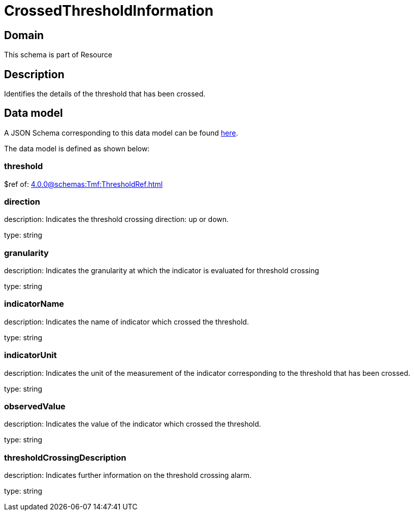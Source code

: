 = CrossedThresholdInformation

[#domain]
== Domain

This schema is part of Resource

[#description]
== Description
Identifies the details of the threshold that has been crossed.


[#data_model]
== Data model

A JSON Schema corresponding to this data model can be found https://tmforum.org[here].

The data model is defined as shown below:


=== threshold
$ref of: xref:4.0.0@schemas:Tmf:ThresholdRef.adoc[]


=== direction
description: Indicates the threshold crossing direction: up or down.

type: string


=== granularity
description: Indicates the granularity at which the indicator is evaluated for threshold crossing

type: string


=== indicatorName
description: Indicates the name of indicator which crossed the threshold.

type: string


=== indicatorUnit
description: Indicates the unit of the measurement of the indicator corresponding to the threshold that has been crossed.

type: string


=== observedValue
description: Indicates the value of the indicator which crossed the threshold.

type: string


=== thresholdCrossingDescription
description: Indicates further information on the threshold crossing alarm.

type: string

